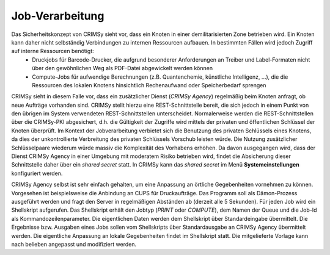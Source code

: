 Job-Verarbeitung
================
Das Sicherheitskonzept von CRIMSy sieht vor, dass ein Knoten in einer demilitarisierten Zone betrieben wird. Ein Knoten kann daher nicht selbständig Verbindungen zu internen Ressourcen aufbauen. In bestimmten Fällen wird jedoch Zugriff auf interne Ressourcen benötigt:
    * Druckjobs für Barcode-Drucker, die aufgrund besonderer Anforderungen an Treiber und Label-Formaten nicht über den gewöhnlichen Weg als PDF-Datei abgewickelt werden können
    * Compute-Jobs für aufwendige Berechnungen (z.B. Quantenchemie, künstliche Intelligenz, ...), die die Ressourcen des lokalen Knotens hinsichtlich Rechenaufwand oder Speicherbedarf sprengen

CRIMSy sieht in diesem Falle vor, dass ein zusätzlicher Dienst (*CRIMSy Agency*) regelmäßig beim  Knoten anfragt, ob neue Aufträge vorhanden sind. CRIMSy stellt hierzu eine REST-Schnittstelle bereit, die sich jedoch in einem Punkt von den übrigen im System verwendeten REST-Schnittstellen unterscheidet. Normalerweise werden die REST-Schnittstellen über die CRIMSy-PKI abgesichert, d.h. die Gültigkeit der Zugriffe wird mittels der privaten und öffentlichen Schlüssel der Knoten überprüft. Im Kontext der Jobverarbeitung verbietet sich die Benutzung des privaten Schlüssels eines Knotens, da dies der unkontrollierte Verbreitung des privaten Schlüssels Vorschub leisten würde. Die Nutzung zusätzlicher Schlüsselpaare wiederum würde massiv die Komplexität des Vorhabens erhöhen. Da davon ausgegangen wird, dass der Dienst CRIMSy Agency in einer Umgebung mit moderatem Risiko betrieben wird, findet die Absicherung dieser Schnittstelle daher über ein *shared secret* statt. In CRIMSy kann das *shared secret* im Menü **Systemeinstellungen** konfiguriert werden.

CRIMSy Agency selbst ist sehr einfach gehalten, um eine Anpassung an örtliche Gegebenheiten vornehmen zu können. Vorgesehen ist beispielsweise die Anbindung an CUPS für Druckaufträge. Das Programm soll als Dämon-Prozess ausgeführt werden und fragt den Server in regelmäßigen Abständen ab (derzeit alle 5 Sekunden). Für jeden Job wird ein Shellskript aufgerufen. Das Shellskript erhält den Jobtyp (`PRINT` oder `COMPUTE`), dem Namen der Queue und die Job-Id als Kommandozeilenparameter. Die eigentlichen Daten werden dem Shellskript über Standardeingabe übermittelt. Die Ergebnisse bzw. Ausgaben eines Jobs sollen vom Shellskripts über Standardausgabe an CRIMSy Agency übermittelt werden. Die eigentliche Anpassung an lokale Gegebenheiten findet im Shellskript statt. Die mitgelieferte Vorlage kann nach belieben angepasst und modifiziert werden. 

.. Todo:: Die Job-Id wird momentan nicht an das Shellskript übermittelt. Die Ausgabe von Jobs wird momentan von CRIMSy Agency nicht eingelesen. Längerlaufende Jobs müssen von CRIMSy Agency selbständig überwacht werden (Status `BUSY`); dies darf nicht zur Blockierung von CRIMSy Agency führen.


